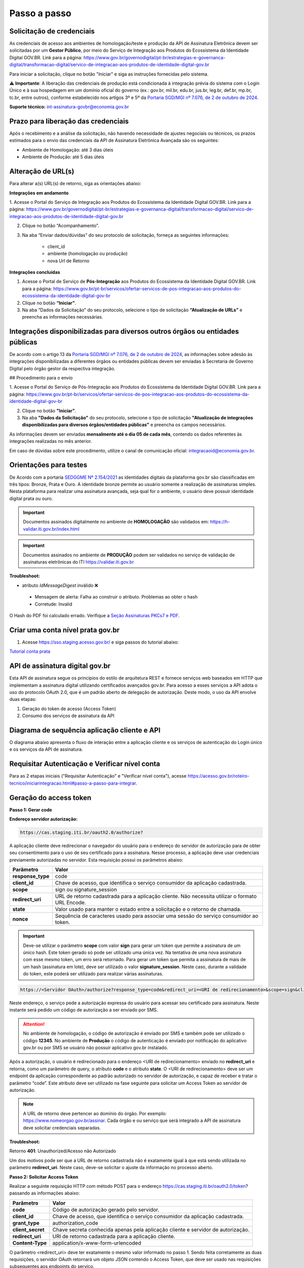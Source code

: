 ﻿Passo a passo
================================

Solicitação de credenciais
+++++++++++++++++++++++++++

As credenciais de acesso aos ambientes de homologação/teste e produção da API de Assinatura Eletrônica devem ser solicitadas por um **Gestor Público**,  por meio do Serviço de Integração aos Produtos do Ecossistema da Identidade Digital GOV.BR. 
Link para a página: `https://www.gov.br/governodigital/pt-br/estrategias-e-governanca-digital/transformacao-digital/servico-de-integracao-aos-produtos-de-identidade-digital-gov.br <https://www.gov.br/governodigital/pt-br/estrategias-e-governanca-digital/transformacao-digital/servico-de-integracao-aos-produtos-de-identidade-digital-gov.br>`_

Para iniciar a solicitação, clique no botão "Iniciar" e siga as instruções fornecidas pelo sistema.

⚠️ **Importante**: A liberação das credenciais de produção está condicionada à integração prévia do sistema com o Login Único e à sua hospedagem em um domínio oficial do governo (ex.: gov.br, mil.br, edu.br, jus.br, leg.br, def.br, mp.br, tc.br, entre outros), conforme estabelecido nos artigos 3º e 5º da `Portaria SGD/MGI nº 7.076, de 2 de outubro de 2024 <https://www.in.gov.br/en/web/dou/-/portaria-sgd/mgi-n-7.076-de-2-de-outubro-de-2024-%2a-589504963>`_.

**Suporte técnico:**
int-assinatura-govbr@economia.gov.br

Prazo para liberação das credenciais  
++++++++++++++++++++++++++++++++++++

Após o recebimento e a análise da solicitação, não havendo necessidade de ajustes negociais ou técnicos, os prazos estimados para o envio das credenciais da API de Assinatura Eletrônica Avançada são os seguintes:

* Ambiente de Homologação: até 3 dias úteis
* Ambiente de Produção: até 5 dias úteis

Alteração de URL(s)
++++++++++++++++++++

Para alterar a(s) URL(s) de retorno, siga as orientações abaixo:

**Integrações em andamento**

1. Acesse o Portal do Serviço de Integração aos Produtos do Ecossistema da Identidade Digital GOV.BR. 
Link para a página: `https://www.gov.br/governodigital/pt-br/estrategias-e-governanca-digital/transformacao-digital/servico-de-integracao-aos-produtos-de-identidade-digital-gov.br <https://www.gov.br/governodigital/pt-br/estrategias-e-governanca-digital/transformacao-digital/servico-de-integracao-aos-produtos-de-identidade-digital-gov.br>`_


2. Clique no botão “Acompanhamento”.


3. Na aba “Enviar dados/dúvidas” do seu protocolo de solicitação, forneça as seguintes informações:

	- client_id 
	- ambiente (homologação ou produção)
	- nova Url de Retorno


**Integrações concluídas**

1. Acesse o Portal de Serviço de **Pós-Integração** aos Produtos do Ecossistema da Identidade Digital GOV.BR. Link para a página: `https://www.gov.br/pt-br/servicos/ofertar-servicos-de-pos-integracao-aos-produtos-do-ecossistema-da-identidade-digital-gov-br <https://www.gov.br/pt-br/servicos/ofertar-servicos-de-pos-integracao-aos-produtos-do-ecossistema-da-identidade-digital-gov-br>`_


2. Clique no botão **“Iniciar”**.


3. Na aba “Dados da Solicitação” do seu protocolo, selecione o tipo de solicitação **“Atualização de URLs”** e preencha as informações necessárias.


Integrações disponibilizadas para diversos outros órgãos ou entidades públicas
++++++++++++++++++++++++++++++++++++++++++++++++++++++++++++++++++++++++++++++++

De acordo com o artigo 13 da `Portaria SGD/MGI nº 7.076, de 2 de outubro de 2024 <https://www.in.gov.br/en/web/dou/-/portaria-sgd/mgi-n-7.076-de-2-de-outubro-de-2024-%2a-589504963>`_, as informações sobre adesão às integrações disponibilizadas a diferentes órgãos ou entidades públicas devem ser enviadas à Secretaria de Governo Digital pelo órgão gestor da respectiva integração.

## Procedimento para o envio

1. Acesse o Portal do Serviço de Pós-Integração aos Produtos do Ecossistema da Identidade Digital GOV.BR.
Link para a página: `https://www.gov.br/pt-br/servicos/ofertar-servicos-de-pos-integracao-aos-produtos-do-ecossistema-da-identidade-digital-gov-br <https://www.gov.br/pt-br/servicos/ofertar-servicos-de-pos-integracao-aos-produtos-do-ecossistema-da-identidade-digital-gov-br>`_

2. Clique no botão **"Iniciar"**.

3. Na aba **"Dados da Solicitação"** do seu protocolo, selecione o tipo de solicitação **"Atualização de integrações disponibilizadas para diversos órgãos/entidades públicas"** e preencha os campos necessários.

As informações devem ser enviadas **mensalmente até o dia 05 de cada mês**, contendo os dados referentes às integrações realizadas no mês anterior.

Em caso de dúvidas sobre este procedimento, utilize o canal de comunicação oficial: integracaoid@economia.gov.br.


Orientações para testes  
++++++++++++++++++++++++++

De Acordo com a portaria `SEDGGME Nº 2.154/2021`_ as identidades digitais da plataforma gov.br são classificadas em três tipos: Bronze, Prata e Ouro. A identidade bronze permite ao usuário somente a realização de assinaturas simples. Nesta plataforma para realizar uma assinatura avançada, seja qual for o ambiente, o usuário deve possuir identidade digital prata ou ouro. 

.. important::
   Documentos assinados digitalmente no ambiente de **HOMOLOGAÇÃO** são validados em: https://h-validar.iti.gov.br/index.html 

.. important::
   Documentos assinados no ambiente de **PRODUÇÃO** podem ser validados no serviço de validação de assinaturas eletrônicas do ITI https://validar.iti.gov.br


**Troubleshoot:**

- atributo *IdMessageDigest* inválido ❌
 - Mensagem de alerta: Falha ao construir o atributo. Problemas ao obter o hash
 - Corretude: Invalid

O Hash do PDF foi calculado errado. Verifique a `Seção Assinaturas PKCs7 e PDF <https://manual-integracao-assinatura-eletronica.servicos.gov.br/pt-br/latest/iniciarintegracao.html#assinaturas-pkcs-7-e-pdf>`_.

Criar uma conta nível prata gov.br  
+++++++++++++++++++++++++++++++++++++++

1. Acesse https://sso.staging.acesso.gov.br/ e siga passos do tutorial abaixo:

`Tutorial conta prata <https://github.com/servicosgovbr/manual-integracao-assinatura-eletronica/raw/main/arquivos/Tutorial.pdf>`_

API de assinatura digital gov.br
+++++++++++++++++++++++++++++++++++++

Esta API de assinatura segue os princípios do estilo de arquitetura REST e fornece serviços web baseados em HTTP que implementam a assinatura digital utilizando certificados avançados gov.br. 
Para acesso a esses serviços a API adota o uso do protocolo OAuth 2.0, que é um padrão aberto de delegação de autorização. Deste modo, o uso da API envolve duas etapas:

1. Geração do token de acesso (Access Token)

2. Consumo dos serviços de assinatura da API

Diagrama de sequência aplicação cliente e API
++++++++++++++++++++++++++++++++++++++++++++++

O diagrama abaixo apresenta o fluxo de interação entre a aplicação cliente e os serviços de autenticação do Login único e os serviços da API de assinatura.

.. image:: images/diagrama_sequencia2.png

Requisitar Autenticação e Verificar nível conta
+++++++++++++++++++++++++++++++++++++++++++++++

Para as 2 etapas iniciais ("Requisitar Autenticação" e "Verificar nível conta"), acesse `https://acesso.gov.br/roteiro-tecnico/iniciarintegracao.html#passo-a-passo-para-integrar <https://acesso.gov.br/roteiro-tecnico/iniciarintegracao.html#passo-a-passo-para-integrar>`_.

Geração do access token
+++++++++++++++++++++++

**Passo 1: Gerar code**

**Endereço servidor autorização:** 

.. code-block:: console

	https://cas.staging.iti.br/oauth2.0/authorize?

A aplicação cliente deve redirecionar o navegador do usuário para o endereço do servidor de autorização para de obter seu consentimento para o uso de seu certificado para a assinatura. Nesse processo, a aplicação deve usar credenciais previamente autorizadas no servidor. Esta requisição possui os parâmetros abaixo:

==================  ==================================================================================================
**Parâmetro**  	    **Valor**
------------------  --------------------------------------------------------------------------------------------------
**response_type**	code
**client_id**       Chave de acesso, que identifica o serviço consumidor da aplicação cadastrada.
**scope**           sign ou signature_session
**redirect_uri**    URL de retorno cadastrada para a aplicação cliente. Não necessita utilizar o formato URL Encode.
**state**           Valor usado para manter o estado entre a solicitação e o retorno de chamada.
**nonce**           Sequência de caracteres usado para associar uma sessão do serviço consumidor ao token.
==================  ==================================================================================================

.. important::
  Deve-se utilizar o parâmetro **scope** com valor **sign** para gerar um token que permite a assinatura de um único hash. Este token gerado só pode ser utilizado uma única vez. Na tentativa de uma nova assinatura com esse mesmo token, um erro será retornado. Para gerar um token que permita a assinatura de mais de um hash (assinatura em lote), deve ser utilizado o valor **signature_session**. Neste caso, durante a validade do token, este poderá ser utilizado para realizar várias assinaturas.

.. code-block:: console

    https://<Servidor OAuth>/authorize?response_type=code&redirect_uri=<URI de redirecionamento>&scope=sign&client_id=<client_id>

Neste endereço, o serviço pede a autorização expressa do usuário para acessar seu certificado para assinatura. Neste instante será pedido um código de autorização a ser enviado por SMS.

.. Attention::
  No ambiente de homologação, o código de autorização é enviado por SMS e também pode ser utilizado o código **12345**. No ambiente de **Produção** o código de autenticação é enviado por notificação do aplicativo gov.br ou por SMS se usuário não possuir aplicativo gov.br instalado.
  

Após a autorização, o usuário é redirecionado para o endereço <URI de redirecionamento> enviado no **redirect_uri** e retorna, como um parâmetro de query, o atributo **code** e o atributo **state**. O <URI de redirecionamento> deve ser um endpoint da aplicação correspondente ao padrão autorizado no servidor de autorização, e capaz de receber e tratar o parâmetro “code”. Este atributo deve ser utilizado na fase seguinte para solicitar um Access Token ao servidor de autorização. 

.. note::
	A URL de retorno deve pertencer ao domínio do órgão. Por exemplo: https://www.nomeorgao.gov.br/assinar. Cada órgão e ou serviço que será integrado a API de assinatura deve solicitar credenciais separadas.

**Troubleshoot:**

Retorno **401**: Unauthorized/Acesso não Autorizado

Um dos motivos pode ser que a URL de retorno cadastrada não é exatamente igual à que está sendo utilizada no parâmetro **redirect_uri**. Neste caso, deve-se solicitar o ajuste da informação no processo aberto.

**Passo 2: Solicitar Access Token**

Realizar a seguinte requisição HTTP com método POST para o endereço https://cas.staging.iti.br/oauth2.0/token? passando as informações abaixo:

==================  ==================================================================================================
**Parâmetro**  	    **Valor**
------------------  --------------------------------------------------------------------------------------------------
**code**            Código de autorização gerado pelo servidor.
**client_id**       Chave de acesso, que identifica o serviço consumidor da aplicação cadastrada.
**grant_type**      authorization_code
**client_secret**   Chave secreta conhecida apenas pela aplicação cliente e servidor de autorização.
**redirect_uri**    URI de retorno cadastrada para a aplicação cliente. 
**Content-Type**	application/x-www-form-urlencoded
==================  ==================================================================================================

O parâmetro <redirect_uri> deve ter exatamente o mesmo valor informado no passo 1. Sendo feita corretamente as duas requisições, o servidor OAuth retornará um objeto JSON contendo o Access Token, que deve ser usado nas requisições subsequentes aos endpoints do serviço.

**Exemplo de código HTTP de sucesso:**

Retorno **200**: sucesso

.. code-block:: JSON

	{
    	"access_token": "eyJhbGciOiJIUzI1NiJ9.
			ZXlKNmFYQWlPaUpFUlVZaUxDSmxibU1pT2lKQk1USTRRMEpETFVoVE1qVTJJaXdpWVd4bklqb2laR2x5SW4wLi5HRWxyUDlFTWJUZTgtc
			2g1ZU5LWWNRLjBUU2o5dnpfZGdyLTMxTEdhamxHbGFza1NzQTU0RFhOVlREWUZFUVF6TWdoeTNsSFc3U0NsSlFqUDJER3BPdHM0M1N1W
			GhwdFBDQmlUN3ZfMmNScWR5cjFhRm5CUk9PRU9aN2hrVHUyTTBrTlprWld0UzEyVUljMllZVnNlMjB1eUhnWTF2Y0pkS3JZWi1Lc
			Wt0d1JuU01KbENhdjZfZV9qaEtKbkUycW10X3Z2Rm5WSldiVWgzaXQ4LXpydEtQVkktdndWVTRfUUhaaGpWb0dUVWF5c2xVRWtVeVBw
			X3RNUjdySV9pcC1NVHp0SnJ0QS1rajB0WUZRWjlBTE1VSGxCaGJZVTBja0FEMWxTREtoVDhER0FyOWxOSVZCQmUxUlU0ZW81OUxkV
			lZCX1VHTVNKMzE3U2FjdmFoeE91cEo5VjFxRU96SlJnQzJ3eEY0blI2Nml1U3ZWeVVLcTFuNUhHZ0dxUFNNZnhwdjBHUmFPNjhDSTVfdW
			lldXdYcncwejRtTndpM19MWFFnNnZ3WGhOTmRCdVluNkh1c0E2eUgtNmV0ZXF0QTY4NkkuVWU3eHNQcWxUZWFtSDJkQUxLVTJKdw.DwbD
			PSdZsRYvyfH-sKx7lanle219DQvt65kRzqsGxyZ",
    	"token_type": "bearer",
    	"expires_in": 600
	}

**Exemplos de códigos HTTP de erro:**

Retorno **401**: Algum valor do parâmetro informado incorretamente. Exemplo:

.. code-block:: JSON

	{ 
		"timestamp": 1688566398186,
		"status": 401,
		"error": "Unauthorized",
		"message": "No message available",
		"path": "/oauth2.0/token"
	} 

Retorno **400**: Parâmetro <code> utilizado por mais de uma vez ou inválido.

.. code-block:: console

	error=invalid_request


.. note::
  O servidor OAuth de homologação está delegando a autenticação ao ambiente de **staging** do gov.br.


**Importante**: Para valor do parâmetro **scope** igual a **sign**, o access token gerado autoriza o uso da chave privada do usuário para a confecção de uma **única** assinatura eletrônica avançada. O token deve ser usado em até 10 minutos. O tempo de validade do token poderá ser modificado no futuro à discrição do ITI. No caso do valor do parâmetro **scope** igual a **signature_session** (assinatura em lote), o access token gerado autoriza o uso da chave privada do usuário para a confecção de **várias** (até 100 arquivos) assinaturas eletrônicas avançadas durante o prazo de validade do token.

Obtenção do certificado do usuário
++++++++++++++++++++++++++++++++++

Para obtenção do certificado do usuário deve-se fazer uma requisição HTTP GET para endereço https://assinatura-api.staging.iti.br/externo/v2/certificadoPublico enviando o cabeçalho Authorization com o tipo de autorização Bearer e o access token obtido anteriormente. Segue abaixo o parâmetros para requisição:

==================  ======================================================================
**Parâmetro**  		**Valor**
------------------  ----------------------------------------------------------------------
**Authorization**   Bearer <access token>
==================  ======================================================================

Exemplo de requisição:

.. code-block:: console

		GET /externo/v2/certificadoPublico HTTP/1.1
		Host: assinatura-api.staging.iti.br 
		Authorization: Bearer AT-183-eRE7ot2y3FpEOTCIo1gwnZ81LMmT5I8c

Será retornado o certificado digital com formato PEM na resposta.

.. Attention::
	Para emissão do certificado é realizada, previamente, a validação da situação cadastral do CPF e do nível identidade da conta gov.br do usuário.

**Nível de identidade bronze**
Se usuário possui nível identidade bronze a API impede a emissão de certificado e retorna código e mensagem abaixo:

Response: **403**

.. code-block:: console

		Cidadão não possui a identidade (Prata ou Ouro) necessária para uso da assinatura eletrônica digital.

**CPF situação cancelada, nula, falecido**
Se CPF de usuário com as seguintes situações:
1. Titular Falecido - quando há data de óbito vinculada ao CPF;
2. Cancelada por Multiplicidade - quando há mais de uma inscrição no CPF para a mesma pessoa; nesse caso, elege-se um para permanecer ativo e os demais são vinculados a ele;
3. Nula - quando constatada a fraude.
4. Cancelada de Ofício - ato de ofício, no interesse da administração tributária ou determinação judicial.
A API impede a emissão de certificado e retorna código e mensagem abaixo:

Response: **403**

.. code-block:: console

		CPF com situação cancelada, nula ou falecido na Receita Federal não permite uso da assinatura eletrônica digital.


Realização da assinatura digital de um HASH SHA-256 em PKCS#7
+++++++++++++++++++++++++++++++++++++++++++++++++++++++++++++

Para gerar um pacote PKCS#7 contendo a assinatura digital de um HASH SHA-256 utilizando a chave privada do usuário, deve-se fazer uma requisição HTTP POST para o endereço https://assinatura-api.staging.iti.br/externo/v2/assinarPKCS7 enviando os seguintes parâmetros:

==================  ======================================================================
**Parâmetros**  	**Valor**
------------------  ----------------------------------------------------------------------
**Content-Type**    application/json       
**Authorization**   Bearer <access token>
==================  ======================================================================

Body da requisição:

.. code-block:: JSON

	{ "hashBase64": "<Hash SHA256 codificado em Base64>"} 

Exemplo de requisição:

.. code-block:: console

		POST /externo/v2/assinarPKCS7 HTTP/1.1
		Host: assinatura-api.staging.iti.br 
		Content-Type: application/json	
		Authorization: Bearer AT-183-eRE7ot2y3FpEOTCIo1gwnZ81LMmT5I8c

		{"hashBase64":"kmm8XNQNIzSHTKAC2W0G2fFbxGy24kniLuUAZjZbFb0="}

Será retornado um arquivo contendo o pacote PKCS#7 com a assinatura digital do hash SHA256-RSA e com o certificado público do usuário. O arquivo retornado pode ser validado em https://verificador.staging.iti.br/.

.. Attention::
	Do mesmo modo do serviço para obtenção do certificado, para gerar uma ou mais assinaturas é realizada, previamente, a validação da situação cadastral do CPF e do nível identidade da conta gov.br do usuário.

**Nível de identidade bronze**
Se usuário possui nível identidade bronze a API impede a assinatura e retorna código e mensagem abaixo:

Response: **403**

.. code-block:: console

		Cidadão não possui a identidade (Prata ou Ouro) necessária para uso da assinatura eletrônica digital.

**CPF situação cancelada, nula, falecido**
Se CPF de usuário com as seguintes situações:
1. Titular Falecido - quando há data de óbito vinculada ao CPF;
2. Cancelada por Multiplicidade - quando há mais de uma inscrição no CPF para a mesma pessoa; nesse caso, elege-se um para permanecer ativo e os demais são vinculados a ele;
3. Nula - quando constatada a fraude.
4. Cancelada de Ofício - ato de ofício, no interesse da administração tributária ou determinação judicial.
A API impede a assinatura e retorna código e mensagem abaixo:

Response: **403**

.. code-block:: console

		CPF com situação cancelada, nula ou falecido na Receita Federal não permite uso da assinatura eletrônica digital.

**Assinatura em Lote**: Para gerar múltiplos pacotes PKCS#7, cada qual correspondente a assinatura digital de um HASH SHA-256 distinto (correspondentes a diferentes documentos), deve-se seguir as orientações do tópico **Geração do Access Token** para solicitação do token que permita esta operação (scope signature_session). Após a obtenção deste token, deve ser feita uma requisição para o endereço https://assinatura-api.staging.iti.br/externo/v2/assinarPKCS7 para cada hash a ser assinado, enviando os mesmo parâmetros informados acima. No código de **Exemplo de aplicação** pode-se verificar no arquivo assinar.php um exemplo de implementação da chamada ao serviço para uma assinatura em lote. O retorno desta operação será um arquivo contendo o pacote PKCS#7 correspondente a cada hash enviado na requisição ao serviço.

Assinaturas PKCS#7 e PDF
+++++++++++++++++++++++++

Existem duas formas principais de assinar um documento PDF:

* Assinatura *detached*
* Assinatura envelopada

A Assinatura *detached* faz uso de dois arquivos: (1) o arquivo PDF a ser assinado; e (2) um arquivo de assinatura (**.p7s**). Nesta modalidade de assinatura, nenhuma informação referente à assinatura é inclusa no PDF. Toda a informação da assinatura está encapsulada no arquivo (.p7s).
Qualquer alteração no PDF irá invalidar a assinatura contida no arquivo no arquivo (.p7s). Para validar esta modalidade de assinatura, é necessário apresentar para o software de verificação os dois arquivos, PDF e (.p7s).

Para realizar esta modalidade de assinatura pela API de assinatura eletrônica avançada, deve-se calcular o hash sha256 sobre todo o arquivo PDF e enviá-lo através da operação **assinarPKCS7** detalhada no tópico anterior. O arquivo binário retornado como resposta desta operação deve ser salvo com a extensão (.p7s).

A assinatura envelopada, por sua vez, inclui dentro do próprio arquivo PDF o pacote de assinatura PKCS#7. Portanto, não há um arquivo de assinatura separado. Para realizar essa modalidade de assinatura deve-se:

1. Preparar o documento de assinatura
2. Calcular quais os *bytes (bytes-ranges)* do arquivo preparado no passo 1 deverão entrar no computo do hash. Diferentemente da assinatura *detached*, o cálculo do hash para assinatura envelopadas em PDF não é o hash SHA256 do documento original (integral). É uma parte do documento preparado no passo 1.
3. Calcular o hash SHA256 desses *bytes* 
4. Submeter o hash SHA256 à operação **assinarPKCS7** desta API.
5. O resultado da operação **assinarPKCS7** deve ser codificado em hexadecimal e embutido no espaço que foi previamente alocado no documento no passo 1.

O detalhamento de como preparar o documento, calcular os *bytes-ranges* utilizados no computo do hash e como embutir o arquivo PKCS7 no arquivo PDF previamente preparado podem ser encontrados na especificação ISO 32000-1:2008 (`Link`_). Existem bibliotecas que automatizam esse procedimento de acordo com o padrão (ex: PDFBox para Java e iText para C# e Java `Exemplos iText`_).

Recomendações para assinaturas digitais em PDF
++++++++++++++++++++++++++++++++++++++++++++++

O PDF foi especificado e desenvolvido pela empresa Adobe System. A partir da versão PDF 1.6, a Adobe utiliza o padrão ISO 32000-1 em sua especificação. Este padrão define a especificação do formato digital para representação de um documento PDF de forma que permita aos usuários trocar e visualizar documentos independente do ambiente que eles foram criados. Resumidamente, a especificação define a estrutura do conteúdo do arquivo PDF, como este conteúdo pode ser interpretado, acessado, atualizado e armazenado dentro do arquivo.

O padrão PDF possui a funcionalidade chamada **Atualização Incremental**. Essa funcionalidade permite que o PDF seja modificado acrescentando novas informações após o fim do arquivo. A assinatura de PDF é realizada incorporando uma assinatura digital ao fim do PDF utilizando o mecanismo de Atualização Incremental. Este tipo de implementação protege contra modificação todas as informações anteriores a Assinatura Digital a ser realizada e a própria Assinatura Digital incluída no arquivo. Entretanto, ela não impede que novas Atualizações Incrementais sejam realizadas, alterando visualmente o PDF após uma assinatura ter sido incluída. Ainda assim, sempre é possível recuperar a versão que foi efetivamente assinada, e esta versão não pode ser modificada de forma alguma.

A possibilidade de alteração visual em documentos previamente assinados pode causar confusão por parte de cidadãos e órgãos públicos no momento da validação e verificação de documentos assinados. Por esta razão a partir da Versão 1.5 do PDF, foi introduzido um mecanismo para proteção e controle de alterações passíveis de serem realizadas em documentos PDF assinados. Esse mecanismo é chamado **MDP (modification detection and prevention - DocMDP)**, e permite que a primeira pessoa a assinar o documento, ou seja, o autor, possa especificar quais alterações poderão ser realizadas em futuras atualizações incrementais.

Recomenda-se fortemente que a **primeira assinatura realizada** em um documento PDF seja configurada da seguinte forma:

1. Incluir entrada *Reference*, com uma referência indireta a um Dicionário *“Signature Reference”*. Suprimir a entrada */M* (Time of Signing - ISO32000/2008 - 12.8.1 - Tabela 252) no dicionário de assinatura (Signature Dictionary). Exemplo:

.. code-block:: console

		166 0 obj
		<<
		/Type /Sig
		/Filter /Adobe.PPKLite
		/SubFilter /adbe.pkcs7.detached
		/M 
		/Reference [168 0 R]
		/Contents <24730....>
		/ByteRange [0 36705 55651 8985] 
		>>
		Endobj
		
2. O dicionário *“Signature Reference”* conter as entradas *“Transform Method”* com o valor DocMDP; e, *“TransformParams”* com uma referência indireta para um dicionário de *TransformParams*. Exemplo:

.. code-block:: console

		168 0 obj
		<<
		/Type /SigRef
		/TransformMethod /DocMDP
		/TransformParams 170 0 R
		>>
		
3. O dicionário *“TransformParams”* com uma entrada *P* com valor 2 e entrada *V* com valor 1.2.

.. code-block:: console

		170 0 obj
		<<
		/Type /TransformParams
		/P 2
		/V /1.2
		>>

.. important::
	 Não é recomendado o uso do dicionário */Perms* com entrada */DocMDP* por questões de compatibilidade com o Adobe. 
	 Ao configurar a primeira assinatura desta forma apenas serão permitidas as seguintes alterações: **Preenchimento de formulários, templates e inclusão de novas assinaturas**.

Outros valores de *P* possíveis de serem usados: 

* **P = 1** -> Nenhuma alteração é admitida; 
* **P = 2** -> Alterações permitidas em formulários, templates e inclusão de novas assinaturas; e
* **P = 3** -> Além das permissões admitidas para P = 2, admite-se também anotações, deleções e modificações.

.. note::
	A utilização da logo gov.br é permitida nas assinaturas que adicionam imagem ao PDF. A orientações quanto a aplicação da logo podem ser verificadas 
	em Manual de uso da marca `Link manual`_

Orientações para homologação do sistema integrado  
++++++++++++++++++++++++++++++++++++++++++++++++++

A homologação será realizada através da demonstração por video anexado ao processo, demonstrando os fluxos abaixo:
 
1. Fluxo via Login Único GovBR
------------------------------

Deve-se apresentar o fluxo completo de assinatura, tanto para conta **Bronze**, quanto para contas **Prata/Ouro**, conforme descrito a seguir.

### 1.1 Conta Bronze

**Passo 1: Login no sistema**

- Apresentar a tela inicial.
- Demonstrar o usuário realizando sua autenticação via Login Único GovBR.

**Passo 2: Assinatura não permitida**

- Caso o sistema permita login com conta nível Bronze, a funcionalidade de assinatura deve estar **bloqueada ou indisponível**.
- **Não se deve permitir** que o usuário chegue à **tela de Autorização**.
- É **obrigatório**, independente do usuário ter acesso ou não ao sistema, apresentar uma **mensagem informando a impossibilidade de assinatura** por ser usuário Bronze. Deve-se também disponibilizar um link para **realizar o upgrade da conta**.

	- Link que deve ser utilizado na mensagem para upgrade da conta: https://confiabilidades.acesso.gov.br/

	- Exemplo: 

	.. code-block:: none
		
			É necessário possuir conta gov.br nível prata ou ouro para utilizar o serviço de assinatura. `Clique aqui <https://confiabilidades.acesso.gov.br/>` para realizar o upgrade da conta.

.. Attention::
	Problema: Usuário conta BRONZE está sendo redirecionado automaticamente para a  **tela de Autorização**.
	Verifique:
		1. Na url do browser, se o client_id está com o valor correto. Se não estiver, corrija e teste novamente.
		2. Estando o item 1 correto, verifique se estão realizando as chamadas referentes às etapas iniciais "Requisitar Autenticação" e "Verificar nível conta" **ANTES** de chamar as requisições do contexto de assinatura. Se não estiverem, implemente as etapas faltantes e teste novamente.
		
		Deve-se realizar as chamadas referentes às etapas iniciais pois só assim terão as informações da conta, evitando as chamadas do contexto de assinatura caso o usuário seja conta bronze.
		
		Link para detalhamento da implementação das etapas "Requisitar Autenticação" e "Verificar nível conta": `https://acesso.gov.br/roteiro-tecnico/iniciarintegracao.html#passo-a-passo-para-integrar <https://acesso.gov.br/roteiro-tecnico/iniciarintegracao.html#passo-a-passo-para-integrar>`_


**Passo 3: Logout do sistema**

- Demonstrar o usuário realizando o logout.
- O usuário deve ser redirecionado para a **tela inicial** do sistema.
- O logout é **obrigatório** para a integração com Login Único. 

	- Orientações no link: `https://acesso.gov.br/roteiro-tecnico/iniciarintegracao.html#acesso-ao-servico-de-log-out <https://acesso.gov.br/roteiro-tecnico/iniciarintegracao.html#acesso-ao-servico-de-log-out>`_. 

### 1.2 Conta Prata/Ouro

**Passo 1: Login no sistema**

- Apresentar a tela inicial.
- Demonstrar o usuário realizando sua autenticação via Login Único GovBR.

**Passo 2: Realização da assinatura**

- Apresentar como o usuário realiza a assinatura.
- Este processo poderá incluir a assinatura de um arquivo gerado pelo próprio sistema ou a assinatura de um arquivo que usuário tenha que anexar ao sistema, isso depende do fluxo de funcionamento do sistema do órgão. 

**Passo 3: Download do arquivo assinado**

- Apresentar como usuário faz a visualização/download do arquivo assinado para a validação. 
- Caso a aplicação utilize **assinatura destacada** (gerando dois arquivos: `.p7s` e o `arquivo original`), o vídeo deve mostrar como o usuário é orientado a fazer o **download de ambos os arquivos**.

**Passo 4: Logout do sistema**

- Demonstrar o usuário realizando o logout.
- O usuário deve ser redirecionado para a **tela inicial** do sistema.
- O logout é **obrigatório** para a integração com Login Único. 

	- Orientações no link: `https://acesso.gov.br/roteiro-tecnico/iniciarintegracao.html#acesso-ao-servico-de-log-out <https://acesso.gov.br/roteiro-tecnico/iniciarintegracao.html#acesso-ao-servico-de-log-out>`_. 

2. Fluxo via Login Alternativo
------------------------------

Nos sistemas que oferecem **login alternativo** (diferente do Login Único GovBR), deve-se mostrar o fluxo completo de assinatura, também considerando os diferentes níveis de conta.

.. note::
   Caso o login alternativo **não tenha acesso à área de assinatura**, o vídeo deve evidenciar este comportamento.

### 2.1 Conta Bronze

**Passo 1: Autenticação via login alternativo**

- Apresentar a tela inicial.
- Demonstrar o usuário realizando sua autenticação via login alternativo.

**Passo 2: Solicitação de login GovBR ao tentar assinar**

- Ao clicar em "Assinar", deve-se solicitar autenticação via Login Único GovBR.

**Passo 3: Assinatura não permitida após login GovBR**

Ao realizar o login, demonstrar que o usuário está impossibilitado de realizar a assinatura 

- **Não se deve permitir** que o usuário chegue à **tela de Autorização**.
- É **obrigatório** apresentar uma **mensagem informando a impossibilidade de assinatura** por ser usuário Bronze. Deve-se também disponibilizar um link para **realizar o upgrade da conta**.

	- Link que deve ser utilizado na mensagem para upgrade da conta: https://confiabilidades.acesso.gov.br/

	- Exemplo: 

	.. code-block:: none
		
			É necessário possuir conta gov.br nível prata ou ouro para utilizar o serviço de assinatura. `Clique aqui <https://confiabilidades.acesso.gov.br/>` para realizar o upgrade da conta.

.. Attention::
	Problema: Usuário conta BRONZE está sendo redirecionado automaticamente para a  **tela de Autorização**.
	Verifique:
		1. Na url do browser, se o client_id está com o valor correto. Se não estiver, corrija e teste novamente.
		2. Estando o item 1 correto, verifique se estão realizando as chamadas referentes às etapas iniciais "Requisitar Autenticação" e "Verificar nível conta" **ANTES** de chamar as requisições do contexto de assinatura. Se não estiverem, implemente as etapas faltantes e teste novamente.
		
		Deve-se realizar as chamadas referentes às etapas iniciais pois só assim terão as informações da conta, evitando as chamadas do contexto de assinatura caso o usuário seja conta bronze.
		
		Link para detalhamento da implementação das etapas "Requisitar Autenticação" e "Verificar nível conta": `https://acesso.gov.br/roteiro-tecnico/iniciarintegracao.html#passo-a-passo-para-integrar <https://acesso.gov.br/roteiro-tecnico/iniciarintegracao.html#passo-a-passo-para-integrar>`_


**Passo 4: Logout do sistema**

- Demonstrar o usuário realizando o logout.
- O usuário deve ser redirecionado para a **tela inicial** do sistema.

### 2.2 Conta Prata/Ouro

**Passo 1: Autenticação via login alternativo**

- Apresentar a tela inicial.
- Demonstrar o usuário realizando sua autenticação via login alternativo.

**Passo 2: Solicitação de login GovBR ao tentar assinar**

- Ao clicar em "Assinar", deve-se solicitar autenticação via Login Único GovBR.

**Passo 3: Realização da assinatura**

- Apresentar como o usuário realiza a assinatura.
- Este processo poderá incluir a assinatura de um arquivo gerado pelo próprio sistema ou a assinatura de um arquivo que usuário tenha que anexar ao sistema, isso depende do fluxo de funcionamento do sistema do órgão. 

**Passo 4: Download do arquivo assinado**

- Apresentar como usuário faz a visualização/download do arquivo assinado para a validação. 
- Caso a aplicação utilize **assinatura destacada** (gerando dois arquivos: `.p7s` e o `arquivo original`), o vídeo deve mostrar como o usuário é orientado a fazer o **download de ambos os arquivos**.

**Passo 5: Logout do sistema**

- Demonstrar o usuário realizando o logout.
- O usuário deve ser redirecionado para a **tela inicial** do sistema.


.. Attention::
	O video deverá mostrar no navegador a url da aplicação em todas as etapas da demonstração da jornada.

Exemplo de aplicação
++++++++++++++++++++

Logo abaixo, encontra-se um pequeno exemplo PHP para prova de conceito.

`Download Exemplo PHP <https://github.com/servicosgovbr/manual-integracao-assinatura-eletronica/raw/main/downloadFiles/exemploApiPhp.zip>`_

Este exemplo é composto por 4 arquivos:

* **index.php** Formulário para upload de um arquivo
* **upload.php** Script para recepção de arquivo e cálculo de seu hash SHA256. O Resultado do SHA256 é armazenado na sessão do usuário.
* **assinar.php** Implementação do handshake OAuth, assim como a utilização dos dois endpoints acima. Como resultado, uma página conforme a figura abaixo será apresentada, mostrando o certificado emitido para o usuário autenticado e a assinatura.
* **config.php** Arquivo de configuração para executar o exemplo. Os valores **$clientid** e **$secret** precisam ser substituídos pelas credenciais de homologação cadastradas para a aplicação cliente.

.. image:: images/image.png


Para executar o exemplo, é possível utilizar Docker com o comando abaixo:

.. code-block:: console
	
		docker-compose up -d

e acessar o endereço http://127.0.0.1:8080


Chave PGP: Validação dos dados
++++++++++++++++++++++++++++++
Ao anexar as credenciais ao processo, certifique-se de que: 

 - A chave esteja dentro de uma data de validade (não será aceito chave sem data de expiração)
 
 - A chave não esteja expirada


Como criar um par de chaves PGP
+++++++++++++++++++++++++++++++

**GnuPG para Windows** 

Faça o download do aplicativo Gpg4win em: https://gpg4win.org/download.html
O Gpg4win é um pacote de instalação para qualquer versão do Windows, que inclui o software de criptografia GnuPG. Siga abaixo as instruções detalhadas de como gerar um par de chaves PGP:

1. Após o download, execute a instalação e deixe os seguintes componentes marcados conforme imagem abaixo:

.. image:: images/pgp1.png

2. Concluída a instalação, execute o **Kleopatra** para a criação do par de chaves. Kleopatra é uma ferramenta para gerenciamento de certificados X.509, chaves PGP e também para gerenciamento de certificados de servidores. A janela principal deverá se parecer com a seguinte:

.. image:: images/pgp2.png

3. Para criar novo par de chaves (pública e privada), vá até o item do Menu **Arquivo** → **Novo Par de chaves...** selecione **Criar um par de chaves OpenPGP pessoal**. Na tela seguinte informe os detalhes **Nome** e **Email**, marque a opção para proteger a chave com senha e clique em **Configurações avançadas...**

4. Escolha as opções para o tipo do par de chaves e defina uma data de validade. Esta data pode ser alterada depois. Após confirmação da tela abaixo, abrirá uma janela para informar a senha. O ideal é colocar uma senha forte, que deve conter pelo menos 8 caracteres, 1 digito ou caractere especial.

.. image:: images/pgp3.png

5. Após concluído, o sistema permite o envio da chave pública por email clicando em **Enviar chave pública por e-mail...** ou o usuário tem a opção de clicar em **Terminar** e exportar a chave pública para enviá-la por email posteriormente. Para exportar a chave pública e enviá-la anexo ao email, clique com
botão direito na chave criada e depois clique em **Exportar...**

**GnuPG para Linux** 

Praticamente todas as distribuições do Linux trazem o GnuPG instalado e para criar um par de chaves pública e privada em nome do utilizador 'Fulano de Tal', por exemplo, siga os passos abaixo:


1. Abra o terminal e execute o comando abaixo e informe os dados requisitados (Nome e Email). Se não forem especificados os parâmetros adicionais, o tipo da chave será RSA 3072 bits. Será perguntado uma frase para a senha (frase secreta, memorize-a), basta responder de acordo com o que será pedido.

.. code-block:: console

		$ gpg --gen-key
		
		gpg (GnuPG) 2.2.19; Copyright (C) 2019 Free Software Foundation, Inc.
		This is free software: you are free to change and redistribute it.
		There is NO WARRANTY, to the extent permitted by law.
		gpg: directory '/home/user/.gnupg' created
		gpg: keybox '/home/user/.gnupg/pubring.kbx' created
		Note: Use "gpg --full-generate-key" for a full featured key generation dialog.

	    O GnuPG precisa construir uma ID de usuário para identificar sua chave.

		Nome completo: **Fulano de Tal**
		Endereço de correio eletrônico: **fulanodetal@email.com**
		Você selecionou este identificador de usuário: "Fulano de Tal <fulanodetal@email.com>"
		Change (N)ame, (E)mail, or (O)kay/(Q)uit? O

		gpg: /home/user/.gnupg/trustdb.gpg: banco de dados de confiabilidade criado
        gpg: chave D5882F501CC722AA marcada como plenamente confiável
        gpg: directory '/home/user/.gnupg/openpgp-revocs.d' created
        gpg: revocation certificate stored as '/home/user/.gnupg/openpgprevocs.d/269C3D6B65B150A9B349170D5882F501CC722AA.rev'

		Chaves pública e privada criadas e assinadas.

		pub rsa3072 2021-04-30 [SC] [expira: 2023-04-30] 269C3D6B65B150A9B349170D5882F501CC722AA uid Fulano de Tal <fulanodetal@email.com>
        sub rsa3072 2021-04-30 [E] [expira: 2023-04-30]
		
2. Para enviar um documento ou um e-mail cifrado com sua chave, é necessário que a pessoa tenha a sua chave pública. Partindo do ponto que a pessoa fez um pedido da sua chave pública, então é necessário criar um arquivo
com a chave e passar o arquivo para o solicitante (por exemplo, podemos passar pelo e-mail). Execute o comando abaixo no terminal do Linux para exportar a sua chave para o arquivo **MinhaChave.asc**

.. code-block:: console
	
		$ gpg --export 269C3D6B65B150A9B449170D5882F501CC722AA> MinhaChave.asc

A sequência de números e letras "269C3D6B65B150A9B349170D5882F501CC722AA" é o ID da chave (da chave que criamos aqui no exemplo, substitua pelo seu ID) e **MinhaChave.asc** é o nome do arquivo onde será gravada a chave (pode ser outro nome).
O próximo passo é o envio do arquivo com a chave pública para a pessoa e então ela poderá criptografar um e-mail ou um documento com a sua chave pública. Se foi criptografado com a sua chave pública, somente a sua chave privada será capaz de decodificar o documento e a frase secreta de sua chave será requisitada.

3. Para **decifrar** um documento que foi criptografado com a sua chave pública basta seguir os passos abaixo, substituindo **NomeArquivo.gpg** pelo nome do arquivo cifrado. Será solicitada a frase secreta de sua chave privada. Um arquivo com nome **ArquivoTextoClaro** será criado na mesma pasta. Este arquivo contêm as informações decifradas.		

.. code-block:: console
	
		$ gpg -d NomeArquivo.gpg > ArquivoTextoClaro

		gpg: criptografado com 3072-bit RSA chave, ID 4628820328759F85, criado 2021-04-24 "Fulano de Tal <fulanodetal@email.com>"






.. |site externo| image:: images/site-ext.gif
.. _`codificador para Base64`: https://www.base64decode.org/
.. _`OpenID Connect`: https://openid.net/specs/openid-connect-core-1_0.html#TokenResponse
.. _`auth 2.0 Redirection Endpoint`: https://tools.ietf.org/html/rfc6749#section-3.1.2
.. _`Exemplos de Integração`: exemplointegracao.html
.. _`Design System do Governo Federal`: http://dsgov.estaleiro.serpro.gov.br/ds/componentes/button
.. _`Resultado Esperado do Acesso ao Serviço de Confiabilidade Cadastral (Selos)`: iniciarintegracao.html#resultado-esperado-do-acesso-ao-servico-de-confiabilidade-cadastral-selos
.. _`Resultado Esperado do Acesso ao Serviço de Confiabilidade Cadastral (Categorias)` : iniciarintegracao.html#resultado-esperado-do-acesso-ao-servico-de-confiabilidade-cadastral-categorias
.. _`Documento verificar Código de Compensação dos Bancos` : arquivos/TabelaBacen.pdf
.. _`Login Único`: https://acesso.gov.br/roteiro-tecnico/index.html
.. _`Lei n° 14.063`: http://www.planalto.gov.br/ccivil_03/_ato2019-2022/2020/lei/L14063.htm
.. _`SEDGGME Nº 2.154/2021`: https://www.in.gov.br/web/dou/-/portaria-sedggme-n-2.154-de-23-de-fevereiro-de-2021-304916270
.. _`Link manual`: https://www.gov.br/ds/downloads/manuais-orientadores
.. _`Link`: https://opensource.adobe.com/dc-acrobat-sdk-docs/standards/pdfstandards/pdf/PDF32000_2008.pdf
.. _`Exemplos iText`: https://kb.itextpdf.com/itext/examples
